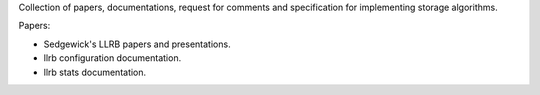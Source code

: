 Collection of papers, documentations, request for comments and specification
for implementing storage algorithms.

Papers:

- Sedgewick's LLRB papers and presentations.
- llrb configuration documentation.
- llrb stats documentation.
